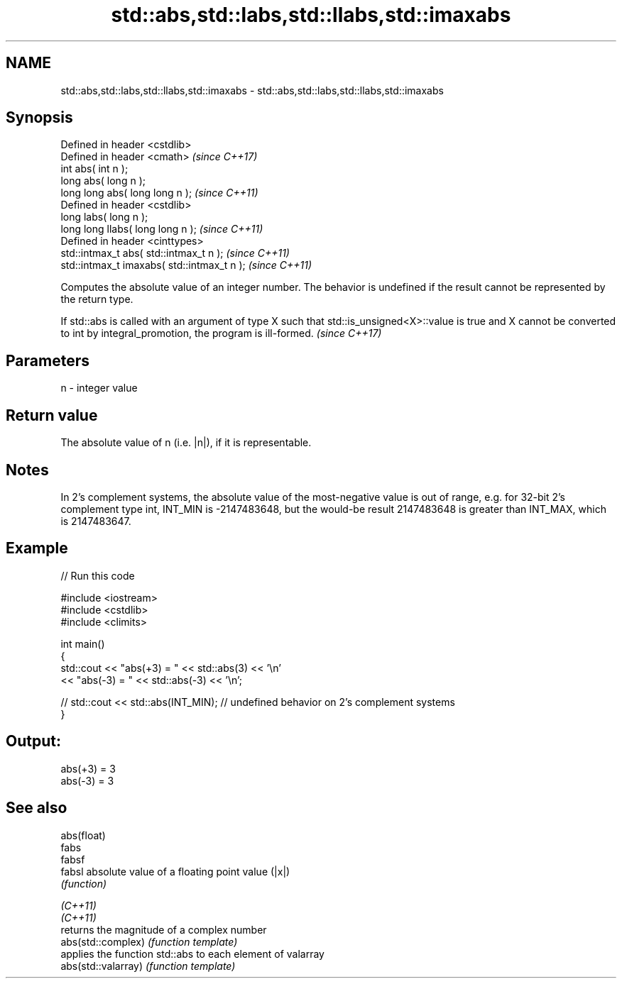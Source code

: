 .TH std::abs,std::labs,std::llabs,std::imaxabs 3 "2020.03.24" "http://cppreference.com" "C++ Standard Libary"
.SH NAME
std::abs,std::labs,std::llabs,std::imaxabs \- std::abs,std::labs,std::llabs,std::imaxabs

.SH Synopsis

  Defined in header <cstdlib>
  Defined in header <cmath>                  \fI(since C++17)\fP
  int abs( int n );
  long abs( long n );
  long long abs( long long n );              \fI(since C++11)\fP
  Defined in header <cstdlib>
  long labs( long n );
  long long llabs( long long n );            \fI(since C++11)\fP
  Defined in header <cinttypes>
  std::intmax_t abs( std::intmax_t n );      \fI(since C++11)\fP
  std::intmax_t imaxabs( std::intmax_t n );  \fI(since C++11)\fP

  Computes the absolute value of an integer number. The behavior is undefined if the result cannot be represented by the return type.

  If std::abs is called with an argument of type X such that std::is_unsigned<X>::value is true and X cannot be converted to int by integral_promotion, the program is ill-formed. \fI(since C++17)\fP


.SH Parameters


  n - integer value


.SH Return value

  The absolute value of n (i.e. |n|), if it is representable.

.SH Notes

  In 2's complement systems, the absolute value of the most-negative value is out of range, e.g. for 32-bit 2's complement type int, INT_MIN is -2147483648, but the would-be result 2147483648 is greater than INT_MAX, which is 2147483647.

.SH Example

  
// Run this code

    #include <iostream>
    #include <cstdlib>
    #include <climits>

    int main()
    {
        std::cout << "abs(+3) = " << std::abs(3) << '\\n'
                  << "abs(-3) = " << std::abs(-3) << '\\n';

    //  std::cout << std::abs(INT_MIN); // undefined behavior on 2's complement systems
    }

.SH Output:

    abs(+3) = 3
    abs(-3) = 3


.SH See also



  abs(float)
  fabs
  fabsf
  fabsl              absolute value of a floating point value (|x|)
                     \fI(function)\fP


  \fI(C++11)\fP
  \fI(C++11)\fP
                     returns the magnitude of a complex number
  abs(std::complex)  \fI(function template)\fP
                     applies the function std::abs to each element of valarray
  abs(std::valarray) \fI(function template)\fP





